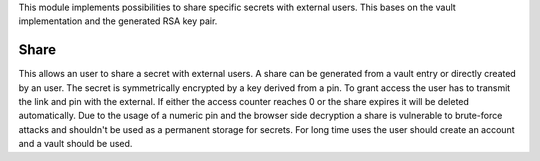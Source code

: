 This module implements possibilities to share specific secrets with external users. This bases on the vault implementation and the generated RSA key pair.

Share
=====

This allows an user to share a secret with external users. A share can be generated from a vault entry or directly created by an user. The secret is symmetrically encrypted by a key derived from a pin. To grant access the user has to transmit the link and pin with the external. If either the access counter reaches 0 or the share expires it will be deleted automatically. Due to the usage of a numeric pin and the browser side decryption a share is vulnerable to brute-force attacks and shouldn't be used as a permanent storage for secrets. For long time uses the user should create an account and a vault should be used.
